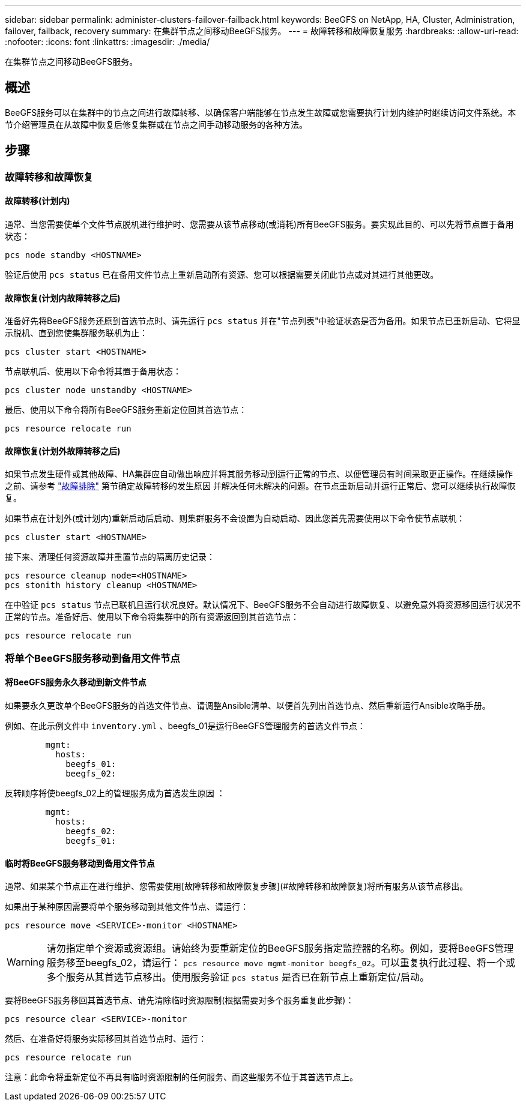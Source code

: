 ---
sidebar: sidebar 
permalink: administer-clusters-failover-failback.html 
keywords: BeeGFS on NetApp, HA, Cluster, Administration, failover, failback, recovery 
summary: 在集群节点之间移动BeeGFS服务。 
---
= 故障转移和故障恢复服务
:hardbreaks:
:allow-uri-read: 
:nofooter: 
:icons: font
:linkattrs: 
:imagesdir: ./media/


[role="lead"]
在集群节点之间移动BeeGFS服务。



== 概述

BeeGFS服务可以在集群中的节点之间进行故障转移、以确保客户端能够在节点发生故障或您需要执行计划内维护时继续访问文件系统。本节介绍管理员在从故障中恢复后修复集群或在节点之间手动移动服务的各种方法。



== 步骤



=== 故障转移和故障恢复



==== 故障转移(计划内)

通常、当您需要使单个文件节点脱机进行维护时、您需要从该节点移动(或消耗)所有BeeGFS服务。要实现此目的、可以先将节点置于备用状态：

`pcs node standby <HOSTNAME>`

验证后使用 `pcs status` 已在备用文件节点上重新启动所有资源、您可以根据需要关闭此节点或对其进行其他更改。



==== 故障恢复(计划内故障转移之后)

准备好先将BeeGFS服务还原到首选节点时、请先运行 `pcs status` 并在"节点列表"中验证状态是否为备用。如果节点已重新启动、它将显示脱机、直到您使集群服务联机为止：

[source, console]
----
pcs cluster start <HOSTNAME>
----
节点联机后、使用以下命令将其置于备用状态：

[source, console]
----
pcs cluster node unstandby <HOSTNAME>
----
最后、使用以下命令将所有BeeGFS服务重新定位回其首选节点：

[source, console]
----
pcs resource relocate run
----


==== 故障恢复(计划外故障转移之后)

如果节点发生硬件或其他故障、HA集群应自动做出响应并将其服务移动到运行正常的节点、以便管理员有时间采取更正操作。在继续操作之前、请参考 link:administer-clusters-troubleshoot.html["故障排除"^] 第节确定故障转移的发生原因 并解决任何未解决的问题。在节点重新启动并运行正常后、您可以继续执行故障恢复。

如果节点在计划外(或计划内)重新启动后启动、则集群服务不会设置为自动启动、因此您首先需要使用以下命令使节点联机：

[source, console]
----
pcs cluster start <HOSTNAME>
----
接下来、清理任何资源故障并重置节点的隔离历史记录：

[source, console]
----
pcs resource cleanup node=<HOSTNAME>
pcs stonith history cleanup <HOSTNAME>
----
在中验证 `pcs status` 节点已联机且运行状况良好。默认情况下、BeeGFS服务不会自动进行故障恢复、以避免意外将资源移回运行状况不正常的节点。准备好后、使用以下命令将集群中的所有资源返回到其首选节点：

[source, console]
----
pcs resource relocate run
----


=== 将单个BeeGFS服务移动到备用文件节点



==== 将BeeGFS服务永久移动到新文件节点

如果要永久更改单个BeeGFS服务的首选文件节点、请调整Ansible清单、以便首先列出首选节点、然后重新运行Ansible攻略手册。

例如、在此示例文件中 `inventory.yml` 、beegfs_01是运行BeeGFS管理服务的首选文件节点：

[source, yaml]
----
        mgmt:
          hosts:
            beegfs_01:
            beegfs_02:
----
反转顺序将使beegfs_02上的管理服务成为首选发生原因 ：

[source, yaml]
----
        mgmt:
          hosts:
            beegfs_02:
            beegfs_01:
----


==== 临时将BeeGFS服务移动到备用文件节点

通常、如果某个节点正在进行维护、您需要使用[故障转移和故障恢复步骤](#故障转移和故障恢复)将所有服务从该节点移出。

如果出于某种原因需要将单个服务移动到其他文件节点、请运行：

[source, console]
----
pcs resource move <SERVICE>-monitor <HOSTNAME>
----

WARNING: 请勿指定单个资源或资源组。请始终为要重新定位的BeeGFS服务指定监控器的名称。例如，要将BeeGFS管理服务移至beegfs_02，请运行： `pcs resource move mgmt-monitor beegfs_02`。可以重复执行此过程、将一个或多个服务从其首选节点移出。使用服务验证 `pcs status` 是否已在新节点上重新定位/启动。

要将BeeGFS服务移回其首选节点、请先清除临时资源限制(根据需要对多个服务重复此步骤)：

[source, yaml]
----
pcs resource clear <SERVICE>-monitor
----
然后、在准备好将服务实际移回其首选节点时、运行：

[source, yaml]
----
pcs resource relocate run
----
注意：此命令将重新定位不再具有临时资源限制的任何服务、而这些服务不位于其首选节点上。
